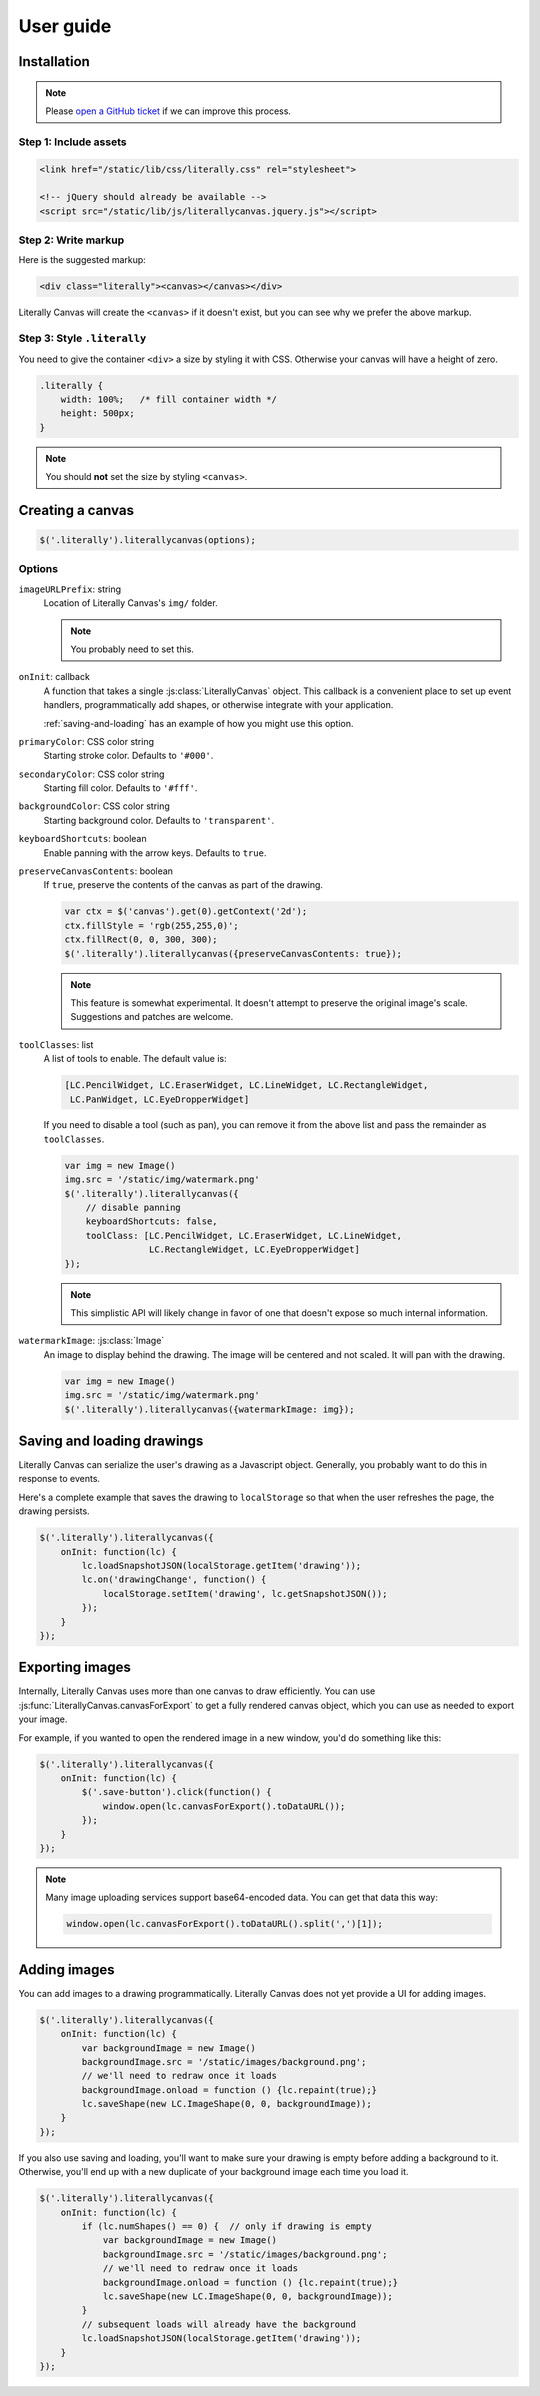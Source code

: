 User guide
==========

Installation
------------

.. note::

    Please `open a GitHub ticket`_ if we can improve this process.

.. _open a GitHub ticket: http://github.com/literallycanvas/literallycanvas/issues/new

Step 1: Include assets
^^^^^^^^^^^^^^^^^^^^^^

.. code-block:: html

    <link href="/static/lib/css/literally.css" rel="stylesheet">

    <!-- jQuery should already be available -->
    <script src="/static/lib/js/literallycanvas.jquery.js"></script>

Step 2: Write markup
^^^^^^^^^^^^^^^^^^^^

Here is the suggested markup:

.. code-block:: html

    <div class="literally"><canvas></canvas></div>

Literally Canvas will create the ``<canvas>`` if it doesn't exist, but you can
see why we prefer the above markup.

Step 3: Style ``.literally``
^^^^^^^^^^^^^^^^^^^^^^^^^^^^

You need to give the container ``<div>`` a size by styling it with CSS.
Otherwise your canvas will have a height of zero.

.. code-block:: css

    .literally {
        width: 100%;   /* fill container width */
        height: 500px;
    }

.. note::

    You should **not** set the size by styling ``<canvas>``.

Creating a canvas
-----------------

.. code-block:: javascript

    $('.literally').literallycanvas(options);

Options
^^^^^^^

``imageURLPrefix``: string
    Location of Literally Canvas's ``img/`` folder.

    .. note:: You probably need to set this.

``onInit``: callback
    A function that takes a single :js:class:`LiterallyCanvas` object. This
    callback is a convenient place to set up event handlers, programmatically
    add shapes, or otherwise integrate with your application.

    :ref:`saving-and-loading` has an example of how you might use this option.

``primaryColor``: CSS color string
    Starting stroke color. Defaults to ``'#000'``.

``secondaryColor``: CSS color string
    Starting fill color. Defaults to ``'#fff'``.

``backgroundColor``: CSS color string
    Starting background color. Defaults to ``'transparent'``.

``keyboardShortcuts``: boolean
    Enable panning with the arrow keys. Defaults to ``true``.

``preserveCanvasContents``: boolean
    If ``true``, preserve the contents of the canvas as part of the drawing.

    .. code-block:: javascript

        var ctx = $('canvas').get(0).getContext('2d');
        ctx.fillStyle = 'rgb(255,255,0)';
        ctx.fillRect(0, 0, 300, 300);
        $('.literally').literallycanvas({preserveCanvasContents: true});

    .. note::

        This feature is somewhat experimental. It doesn't attempt to preserve
        the original image's scale. Suggestions and patches are welcome.

``toolClasses``: list
    A list of tools to enable. The default value is:

    .. code-block:: javascript

        [LC.PencilWidget, LC.EraserWidget, LC.LineWidget, LC.RectangleWidget,
         LC.PanWidget, LC.EyeDropperWidget]

    If you need to disable a tool (such as pan), you can remove it from the
    above list and pass the remainder as ``toolClasses``.

    .. code-block:: javascript

        var img = new Image()
        img.src = '/static/img/watermark.png'
        $('.literally').literallycanvas({
            // disable panning
            keyboardShortcuts: false,
            toolClass: [LC.PencilWidget, LC.EraserWidget, LC.LineWidget,
                        LC.RectangleWidget, LC.EyeDropperWidget]
        });

    .. note::

        This simplistic API will likely change in favor of one that doesn't
        expose so much internal information.

``watermarkImage``: :js:class:`Image`
    An image to display behind the drawing. The image will be centered and not
    scaled. It will pan with the drawing.

    .. code-block:: javascript

        var img = new Image()
        img.src = '/static/img/watermark.png'
        $('.literally').literallycanvas({watermarkImage: img});

.. _saving-and-loading:

Saving and loading drawings
---------------------------

Literally Canvas can serialize the user's drawing as a Javascript object.
Generally, you probably want to do this in response to events.

Here's a complete example that saves the drawing to ``localStorage`` so that
when the user refreshes the page, the drawing persists.

.. code-block:: javascript

    $('.literally').literallycanvas({
        onInit: function(lc) {
            lc.loadSnapshotJSON(localStorage.getItem('drawing'));
            lc.on('drawingChange', function() {
                localStorage.setItem('drawing', lc.getSnapshotJSON());
            });
        }
    });

.. _exporting-images:

Exporting images
----------------

Internally, Literally Canvas uses more than one canvas to draw efficiently. You
can use :js:func:`LiterallyCanvas.canvasForExport` to get a fully rendered
canvas object, which you can use as needed to export your image.

For example, if you wanted to open the rendered image in a new window, you'd do
something like this:

.. code-block:: javascript

    $('.literally').literallycanvas({
        onInit: function(lc) {
            $('.save-button').click(function() {
                window.open(lc.canvasForExport().toDataURL());
            });
        }
    });

.. note::

    Many image uploading services support base64-encoded data. You can get that
    data this way:

    .. code-block:: javascript

        window.open(lc.canvasForExport().toDataURL().split(',')[1]);

Adding images
-------------

You can add images to a drawing programmatically. Literally Canvas does not yet
provide a UI for adding images.

.. code-block:: javascript

    $('.literally').literallycanvas({
        onInit: function(lc) {
            var backgroundImage = new Image()
            backgroundImage.src = '/static/images/background.png';
            // we'll need to redraw once it loads
            backgroundImage.onload = function () {lc.repaint(true);}
            lc.saveShape(new LC.ImageShape(0, 0, backgroundImage));
        }
    });

If you also use saving and loading, you'll want to make sure your drawing is
empty before adding a background to it. Otherwise, you'll end up with a new
duplicate of your background image each time you load it.

.. code-block:: javascript

    $('.literally').literallycanvas({
        onInit: function(lc) {
            if (lc.numShapes() == 0) {  // only if drawing is empty
                var backgroundImage = new Image()
                backgroundImage.src = '/static/images/background.png';
                // we'll need to redraw once it loads
                backgroundImage.onload = function () {lc.repaint(true);}
                lc.saveShape(new LC.ImageShape(0, 0, backgroundImage));
            }
            // subsequent loads will already have the background
            lc.loadSnapshotJSON(localStorage.getItem('drawing'));
        }
    });
